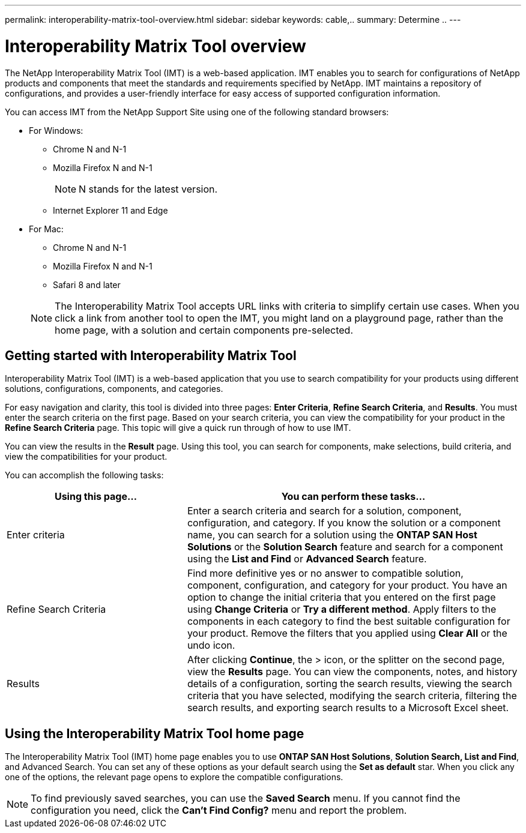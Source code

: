 ---
permalink: interoperability-matrix-tool-overview.html
sidebar: sidebar
keywords: cable,..
summary:  Determine ..
---



= Interoperability Matrix Tool overview
:icons: font
:imagesdir: ./media/



[.lead]
The NetApp Interoperability Matrix Tool (IMT) is a web-based application. IMT enables you to search for configurations of NetApp products and components that meet the standards and requirements specified by NetApp. IMT maintains a repository of configurations, and provides a user-friendly interface for easy access of supported configuration information.

You can access IMT from the NetApp Support Site using one of the following standard browsers:

* For Windows:
** Chrome N and N-1
** Mozilla Firefox N and N-1
+
NOTE: N stands for the latest version.

** Internet Explorer 11 and Edge
* For Mac:
** Chrome N and N-1
** Mozilla Firefox N and N-1
** Safari 8 and later

+
NOTE: The Interoperability Matrix Tool accepts URL links with criteria to simplify certain use cases. When you click a link from another tool to open the IMT, you might land on a playground page, rather than the home page, with a solution and certain components pre-selected.

== Getting started with Interoperability Matrix Tool

Interoperability Matrix Tool (IMT) is a web-based application that you use to search compatibility for your products using different solutions, configurations, components, and categories.

For easy navigation and clarity, this tool is divided into three pages: *Enter Criteria*, *Refine Search Criteria*, and *Results*. You must enter the search criteria on the first page. Based on your search criteria, you can view the compatibility for your product in the *Refine Search Criteria* page. This topic will give a quick run through of how to use IMT.

You can view the results in the *Result* page. Using this tool, you can search for components, make selections, build criteria, and view the compatibilities for your product.

You can accomplish the following tasks:

[cols=2*,options="header", cols="35,65"]
|===
|Using this page...
|You can perform these tasks...
|Enter criteria
|Enter a search criteria and search for a solution, component, configuration, and category. If you know the solution or a component name, you can search for a solution using the *ONTAP SAN Host Solutions* or the *Solution Search* feature and search for a component using the *List and Find* or *Advanced Search* feature.
|Refine Search Criteria
|Find more definitive yes or no answer to compatible solution, component, configuration, and category for your product.
You have an option to change the initial criteria that you entered on the first page using *Change Criteria* or *Try a different method*.
Apply filters to the components in each category to find the best suitable configuration for
your product.
Remove the filters that you applied using *Clear All* or the undo icon.
|Results
|After clicking *Continue*, the > icon, or the splitter on the second page, view the *Results* page. You can view the components, notes, and history details of a configuration, sorting the search results, viewing the search criteria that you have selected, modifying the search criteria, filtering the search results, and exporting search results to a Microsoft Excel sheet.
|===

== Using the Interoperability Matrix Tool home page
The Interoperability Matrix Tool (IMT) home page enables you to use *ONTAP SAN Host Solutions*, *Solution Search, List and Find*, and Advanced Search. You can set any of these options as your default search using the *Set as default* star. When you click any one of the
options, the relevant page opens to explore the compatible configurations.

NOTE: To find previously saved searches, you can use the *Saved Search* menu. If you cannot find the configuration you need, click the *Can't Find Config?* menu and report the problem.
